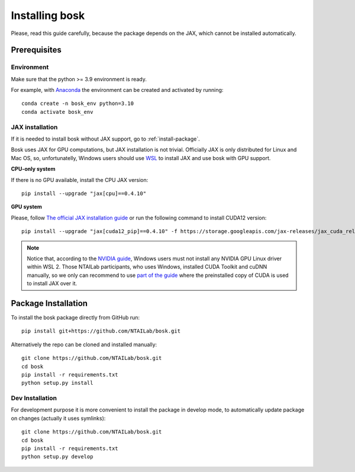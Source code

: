 Installing bosk
===============

Please, read this guide carefully, because the package depends on the JAX,
which cannot be installed automatically.


Prerequisites
-------------


Environment
~~~~~~~~~~~

Make sure that the python >= 3.9 environment is ready.

For example, with `Anaconda <https://www.anaconda.com/distribution/>`_
the environment can be created and activated by running::

    conda create -n bosk_env python=3.10
    conda activate bosk_env

.. _install-jax:

JAX installation
~~~~~~~~~~~~~~~~

If it is needed to install bosk without JAX support, go to
:ref:`install-package`.

Bosk uses JAX for GPU computations, but JAX installation is not trivial.
Officially JAX is only distributed for Linux and Mac OS, so, unfortunatelly,
Windows users should use `WSL <https://docs.microsoft.com/en-us/windows/wsl/about>`_
to install JAX and use bosk with GPU support.

**CPU-only system**

If there is no GPU available, install the CPU JAX version::

    pip install --upgrade "jax[cpu]==0.4.10"

**GPU system**

Please, follow `The official JAX installation guide <https://github.com/google/jax#pip-installation-gpu-cuda-installed-via-pip-easier>`_
or run the following command to install CUDA12 version::
    
    pip install --upgrade "jax[cuda12_pip]==0.4.10" -f https://storage.googleapis.com/jax-releases/jax_cuda_releases.html

.. note::
    Notice that, according to the `NVIDIA guide <https://docs.nvidia.com/cuda/wsl-user-guide/index.html>`_, Windows users
    must not install any NVIDIA GPU Linux driver within WSL 2. Those NTAILab participants, who uses Windows,
    installed CUDA Toolkit and cuDNN manually, so we only can recommend to use
    `part of the guide <https://github.com/google/jax#pip-installation-gpu-cuda-installed-locally-harder>`_
    where the preinstalled copy of CUDA is used to install JAX over it.

.. _install-package:

Package Installation
--------------------

To install the bosk package directly from GitHub run::

    pip install git+https://github.com/NTAILab/bosk.git

Alternatively the repo can be cloned and installed manually::

    git clone https://github.com/NTAILab/bosk.git
    cd bosk
    pip install -r requirements.txt
    python setup.py install

.. _dev_install:

Dev Installation
~~~~~~~~~~~~~~~~

For development purpose it is more convenient to install the package in develop mode,
to automatically update package on changes (actually it uses symlinks)::

    git clone https://github.com/NTAILab/bosk.git
    cd bosk
    pip install -r requirements.txt
    python setup.py develop
